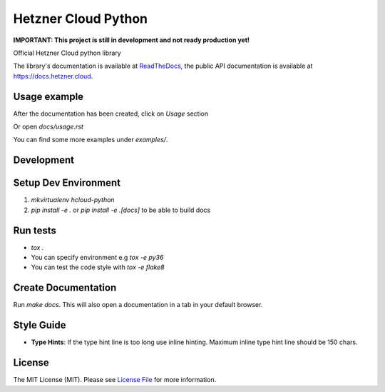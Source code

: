 Hetzner Cloud Python
====================


.. image:: https://travis-ci.com/hetznercloud/hcloud-python.svg?branch=master
    :target: https://travis-ci.com/hetznercloud/hcloud-python
.. image:: https://readthedocs.org/projects/hcloud-python/badge/?version=latest
    :target: https://hcloud-python.readthedocs.io


    
**IMPORTANT: This project is still in development and not ready production yet!**

Official Hetzner Cloud python library

The library's documentation is available at `ReadTheDocs`_, the public API documentation is available at https://docs.hetzner.cloud.

.. _ReadTheDocs: https://hcloud-python.readthedocs.io

Usage example
-------------

After the documentation has been created, click on `Usage` section

Or open `docs/usage.rst`

You can find some more examples under `examples/`.


Development
-----------

Setup Dev Environment
---------------------
1) `mkvirtualenv hcloud-python`

2) `pip install -e .` or `pip install -e .[docs]` to be able to build docs


Run tests
---------
* `tox .`
* You can specify environment e.g `tox -e py36`
* You can test the code style with `tox -e flake8`

Create Documentation
--------------------

Run `make docs`. This will also open a documentation in a tab in your default browser. 


Style Guide
-------------
* **Type Hints**: If the type hint line is too long use inline hinting. Maximum inline type hint line should be 150 chars.

License
-------------
The MIT License (MIT). Please see `License File`_ for more information.

.. _License File: https://github.com/hetznercloud/hcloud-python/blob/master/LICENSE